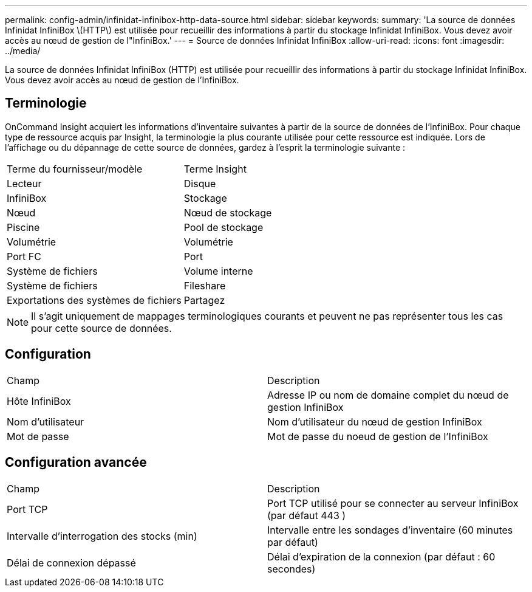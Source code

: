 ---
permalink: config-admin/infinidat-infinibox-http-data-source.html 
sidebar: sidebar 
keywords:  
summary: 'La source de données Infinidat InfiniBox \(HTTP\) est utilisée pour recueillir des informations à partir du stockage Infinidat InfiniBox. Vous devez avoir accès au nœud de gestion de l"InfiniBox.' 
---
= Source de données Infinidat InfiniBox
:allow-uri-read: 
:icons: font
:imagesdir: ../media/


[role="lead"]
La source de données Infinidat InfiniBox (HTTP) est utilisée pour recueillir des informations à partir du stockage Infinidat InfiniBox. Vous devez avoir accès au nœud de gestion de l'InfiniBox.



== Terminologie

OnCommand Insight acquiert les informations d'inventaire suivantes à partir de la source de données de l'InfiniBox. Pour chaque type de ressource acquis par Insight, la terminologie la plus courante utilisée pour cette ressource est indiquée. Lors de l'affichage ou du dépannage de cette source de données, gardez à l'esprit la terminologie suivante :

|===


| Terme du fournisseur/modèle | Terme Insight 


 a| 
Lecteur
 a| 
Disque



 a| 
InfiniBox
 a| 
Stockage



 a| 
Nœud
 a| 
Nœud de stockage



 a| 
Piscine
 a| 
Pool de stockage



 a| 
Volumétrie
 a| 
Volumétrie



 a| 
Port FC
 a| 
Port



 a| 
Système de fichiers
 a| 
Volume interne



 a| 
Système de fichiers
 a| 
Fileshare



 a| 
Exportations des systèmes de fichiers
 a| 
Partagez

|===
[NOTE]
====
Il s'agit uniquement de mappages terminologiques courants et peuvent ne pas représenter tous les cas pour cette source de données.

====


== Configuration

|===


| Champ | Description 


 a| 
Hôte InfiniBox
 a| 
Adresse IP ou nom de domaine complet du nœud de gestion InfiniBox



 a| 
Nom d'utilisateur
 a| 
Nom d'utilisateur du nœud de gestion InfiniBox



 a| 
Mot de passe
 a| 
Mot de passe du noeud de gestion de l'InfiniBox

|===


== Configuration avancée

|===


| Champ | Description 


 a| 
Port TCP
 a| 
Port TCP utilisé pour se connecter au serveur InfiniBox (par défaut 443 )



 a| 
Intervalle d'interrogation des stocks (min)
 a| 
Intervalle entre les sondages d'inventaire (60 minutes par défaut)



 a| 
Délai de connexion dépassé
 a| 
Délai d'expiration de la connexion (par défaut : 60 secondes)

|===